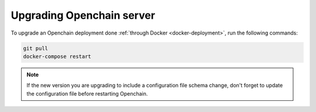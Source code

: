 Upgrading Openchain server
==========================

To upgrade an Openchain deployment done :ref:`through Docker <docker-deployment>`, run the following commands:

.. code-block:: bash

    git pull
    docker-compose restart
    
.. note:: If the new version you are upgrading to include a configuration file schema change, don't forget to update the configuration file before restarting Openchain.